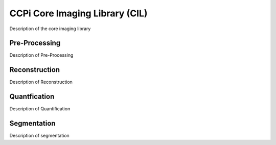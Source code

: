 CCPi Core Imaging Library (CIL)
===============================
Description of the core imaging library

Pre-Processing
--------------

Description of Pre-Processing

Reconstruction
--------------

Description of Reconstruction

Quantfication
--------------

Description of Quantification

Segmentation
-------------

Description of segmentation